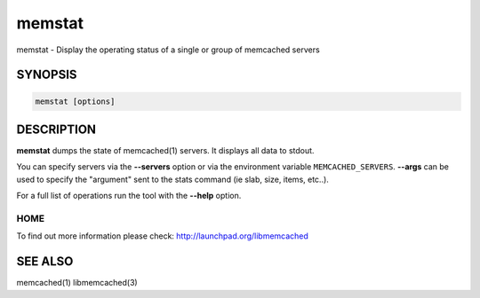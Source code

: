 =======
memstat
=======


memstat - Display the operating status of a single or group of memcached servers


--------
SYNOPSIS
--------



.. code-block:: perl

   memstat [options]



-----------
DESCRIPTION
-----------


\ **memstat**\  dumps the state of memcached(1) servers.
It displays all data to stdout.

You can specify servers via the \ **--servers**\  option or via the
environment variable \ ``MEMCACHED_SERVERS``\ . \ **--args**\  can be used
to specify the "argument" sent to the stats command (ie slab, size, items,
etc..).

For a full list of operations run the tool with the \ **--help**\  option.


****
HOME
****


To find out more information please check:
`http://launchpad.org/libmemcached <http://launchpad.org/libmemcached>`_


--------
SEE ALSO
--------


memcached(1) libmemcached(3)

